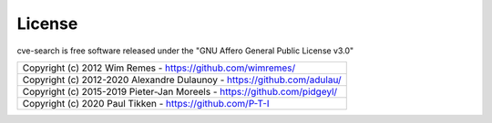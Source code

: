 .. _lic:

License
=======

cve-search is free software released under the "GNU Affero General Public License v3.0"

+---------------------------------------------------------------------------+
|Copyright (c) 2012 Wim Remes - https://github.com/wimremes/                |
+---------------------------------------------------------------------------+
|Copyright (c) 2012-2020 Alexandre Dulaunoy - https://github.com/adulau/    |
+---------------------------------------------------------------------------+
|Copyright (c) 2015-2019 Pieter-Jan Moreels - https://github.com/pidgeyl/   |
+---------------------------------------------------------------------------+
|Copyright (c) 2020 Paul Tikken - https://github.com/P-T-I                  |
+---------------------------------------------------------------------------+